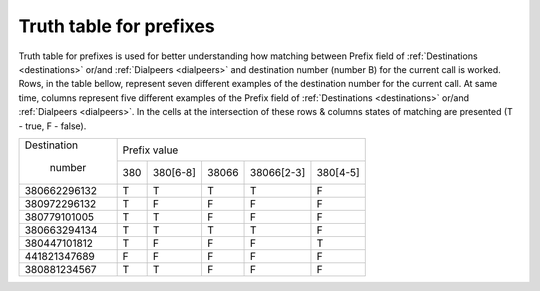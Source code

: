 
.. _prefix_truth_table:

Truth table for prefixes
~~~~~~~~~~~~~~~~~~~~~~~~

Truth table for prefixes is used for better understanding how matching between Prefix field of :ref:`Destinations <destinations>` or/and :ref:`Dialpeers <dialpeers>` and destination number (number B) for the current call is worked.
Rows, in the table bellow, represent seven different examples of the destination number for the current call. At same time, columns represent five different examples of the Prefix field of :ref:`Destinations <destinations>` or/and :ref:`Dialpeers <dialpeers>`. In the cells at the intersection of these rows & columns states of matching are presented (T - true, F - false).

+------------------+-------------+-----------------+-----------------+-----------------+-----------------+
|   Destination    |                                  Prefix value                                       |
+                  +-------------+-----------------+-----------------+-----------------+-----------------+
|     number       |     380     |      380[6-8]   |      38066      |   38066[2-3]    |     380[4-5]    |
+------------------+-------------+-----------------+-----------------+-----------------+-----------------+
|   380662296132   |      T      |        T        |        T        |        T        |        F        |
+------------------+-------------+-----------------+-----------------+-----------------+-----------------+
|   380972296132   |      T      |        F        |        F        |        F        |        F        |
+------------------+-------------+-----------------+-----------------+-----------------+-----------------+
|   380779101005   |      T      |        T        |        F        |        F        |        F        |
+------------------+-------------+-----------------+-----------------+-----------------+-----------------+
|   380663294134   |      T      |        T        |        T        |        T        |        F        |
+------------------+-------------+-----------------+-----------------+-----------------+-----------------+
|   380447101812   |      T      |        F        |        F        |        F        |        T        |
+------------------+-------------+-----------------+-----------------+-----------------+-----------------+
|   441821347689   |      F      |        F        |        F        |        F        |        F        |
+------------------+-------------+-----------------+-----------------+-----------------+-----------------+
|   380881234567   |      T      |        T        |        F        |        F        |        F        |
+------------------+-------------+-----------------+-----------------+-----------------+-----------------+




